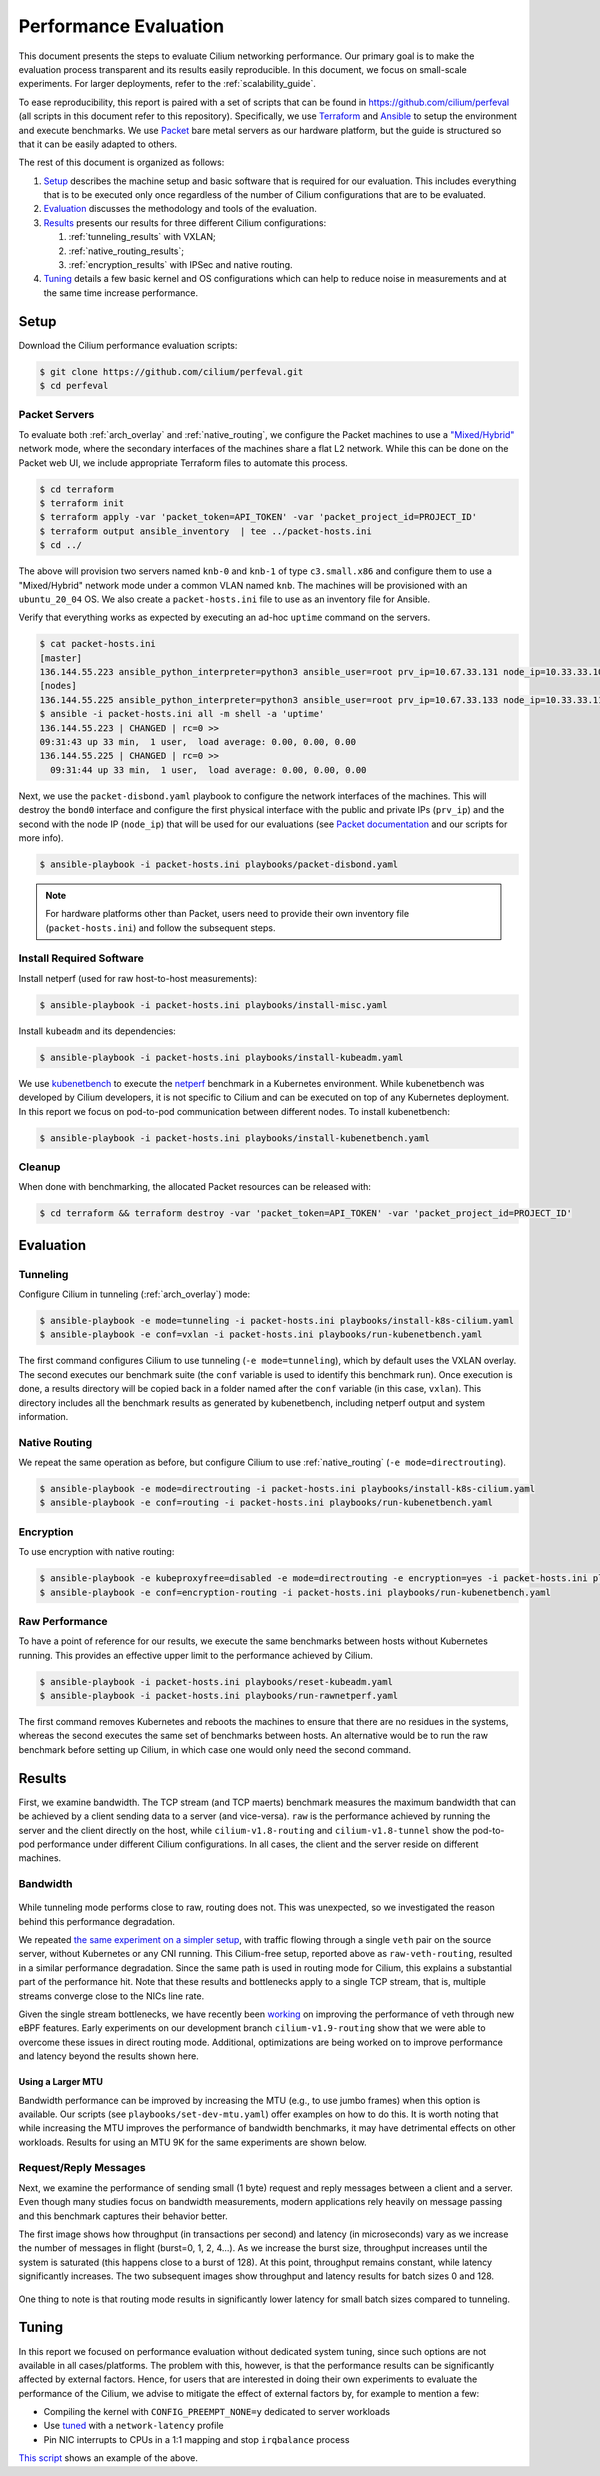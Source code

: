 .. only:: not (epub or latex or html)

    WARNING: You are looking at unreleased Cilium documentation.
    Please use the official rendered version released here:
    https://docs.cilium.io

.. _performance_report:

**********************
Performance Evaluation
**********************

This document presents the steps to evaluate Cilium networking performance.
Our primary goal is to make the evaluation
process transparent and its results easily reproducible. In this document, we
focus on small-scale experiments. For larger deployments, refer to the :ref:`scalability_guide`.

To ease reproducibility, this report is paired with a set of scripts that can be
found in https://github.com/cilium/perfeval (all scripts in this document refer
to this repository). Specifically, we use
`Terraform <https://www.terraform.io/>`_ and `Ansible
<https://www.ansible.com/>`_ to setup the environment and execute benchmarks.
We use `Packet <https://www.packet.com/>`_ bare metal servers as our hardware
platform, but the guide is structured so that it can be easily adapted to
others.

The rest of this document is organized as follows:

#. `Setup`_ describes the machine setup and basic software that is required for
   our evaluation. This includes everything that is to be executed only once
   regardless of the number of Cilium configurations that are to be evaluated.

#. `Evaluation`_ discusses the methodology and tools of the evaluation.

#. `Results`_  presents our results for three different Cilium configurations:

   #. :ref:`tunneling_results` with VXLAN;
   #. :ref:`native_routing_results`;
   #. :ref:`encryption_results` with IPSec and native routing.

#. `Tuning`_ details a few basic kernel and OS configurations which can help
   to reduce noise in measurements and at the same time increase performance.

-----
Setup
-----

Download the Cilium performance evaluation scripts:

.. code-block:: shell-session

  $ git clone https://github.com/cilium/perfeval.git
  $ cd perfeval

Packet Servers
--------------

To evaluate both :ref:`arch_overlay` and :ref:`native_routing`, we configure
the Packet machines to use a `"Mixed/Hybrid"
<https://www.packet.com/developers/docs/network/advanced/layer-2/>`_ network
mode, where the secondary interfaces of the machines share a flat L2 network.
While this can be done on the Packet web UI, we include appropriate Terraform
files to automate this process.


.. code-block:: shell-session

  $ cd terraform
  $ terraform init
  $ terraform apply -var 'packet_token=API_TOKEN' -var 'packet_project_id=PROJECT_ID'
  $ terraform output ansible_inventory  | tee ../packet-hosts.ini
  $ cd ../


The above will provision two servers named ``knb-0`` and ``knb-1`` of type
``c3.small.x86`` and configure them to use a "Mixed/Hybrid" network mode under a
common VLAN named ``knb``.  The machines will be provisioned with an
``ubuntu_20_04`` OS.  We also create a ``packet-hosts.ini`` file to use as an
inventory file for Ansible.

Verify that everything works as expected by executing an ad-hoc ``uptime``
command on the servers.

.. code-block:: shell-session

  $ cat packet-hosts.ini
  [master]
  136.144.55.223 ansible_python_interpreter=python3 ansible_user=root prv_ip=10.67.33.131 node_ip=10.33.33.10 master=knb-0
  [nodes]
  136.144.55.225 ansible_python_interpreter=python3 ansible_user=root prv_ip=10.67.33.133 node_ip=10.33.33.11
  $ ansible -i packet-hosts.ini all -m shell -a 'uptime'
  136.144.55.223 | CHANGED | rc=0 >>
  09:31:43 up 33 min,  1 user,  load average: 0.00, 0.00, 0.00
  136.144.55.225 | CHANGED | rc=0 >>
    09:31:44 up 33 min,  1 user,  load average: 0.00, 0.00, 0.00


Next, we use the ``packet-disbond.yaml`` playbook to configure the network
interfaces of the machines. This will destroy the ``bond0`` interface and
configure the first physical interface with the public and private IPs
(``prv_ip``) and the second with the node IP (``node_ip``) that will be used
for our evaluations (see `Packet documentation
<https://www.packet.com/resources/guides/layer-2-configurations/>`_ and our
scripts for more info).

.. code-block:: shell-session

  $ ansible-playbook -i packet-hosts.ini playbooks/packet-disbond.yaml


.. note::

    For hardware platforms other than Packet, users need to provide their own
    inventory file (``packet-hosts.ini``) and follow the subsequent steps.


Install Required Software
-------------------------

Install netperf (used for raw host-to-host measurements):

.. code-block:: shell-session

  $ ansible-playbook -i packet-hosts.ini playbooks/install-misc.yaml


Install ``kubeadm`` and its dependencies:

.. code-block:: shell-session

  $ ansible-playbook -i packet-hosts.ini playbooks/install-kubeadm.yaml

We use `kubenetbench <https://github.com/cilium/kubenetbench>`_ to execute the
`netperf <https://hewlettpackard.github.io/netperf/>`_ benchmark in a Kubernetes
environment.  While kubenetbench was developed by Cilium developers, it is not
specific to Cilium and can be executed on top of any Kubernetes deployment. In
this report we focus on pod-to-pod communication between different nodes. To
install kubenetbench:

.. code-block:: shell-session

  $ ansible-playbook -i packet-hosts.ini playbooks/install-kubenetbench.yaml


Cleanup
-------

When done with benchmarking, the allocated Packet resources can be released with:

.. code-block:: shell-session

  $ cd terraform && terraform destroy -var 'packet_token=API_TOKEN' -var 'packet_project_id=PROJECT_ID'


----------
Evaluation
----------

.. _tunneling_results:

Tunneling
---------

Configure Cilium in tunneling (:ref:`arch_overlay`) mode:

.. code-block:: shell-session

  $ ansible-playbook -e mode=tunneling -i packet-hosts.ini playbooks/install-k8s-cilium.yaml
  $ ansible-playbook -e conf=vxlan -i packet-hosts.ini playbooks/run-kubenetbench.yaml

The first command configures Cilium to use tunneling (``-e mode=tunneling``),
which by default uses the VXLAN overlay.  The second executes our benchmark
suite (the ``conf`` variable is used to identify this benchmark run). Once
execution is done, a results directory will be copied back in a folder named
after the ``conf`` variable (in this case, ``vxlan``). This directory includes
all the benchmark results as generated by kubenetbench, including netperf output
and system information.

.. _native_routing_results:

Native Routing
--------------

We repeat the same operation as before, but configure Cilium to use
:ref:`native_routing` (``-e mode=directrouting``).

.. code-block:: shell-session

  $ ansible-playbook -e mode=directrouting -i packet-hosts.ini playbooks/install-k8s-cilium.yaml
  $ ansible-playbook -e conf=routing -i packet-hosts.ini playbooks/run-kubenetbench.yaml

.. _encryption_results:

Encryption
----------

To use encryption with native routing:

.. code-block:: shell-session

    $ ansible-playbook -e kubeproxyfree=disabled -e mode=directrouting -e encryption=yes -i packet-hosts.ini playbooks/install-k8s-cilium.yaml
    $ ansible-playbook -e conf=encryption-routing -i packet-hosts.ini playbooks/run-kubenetbench.yaml

Raw Performance
---------------

To have a point of reference for our results, we execute the same benchmarks
between hosts without Kubernetes running. This provides an effective upper
limit to the performance achieved by Cilium.

.. code-block:: shell-session

  $ ansible-playbook -i packet-hosts.ini playbooks/reset-kubeadm.yaml
  $ ansible-playbook -i packet-hosts.ini playbooks/run-rawnetperf.yaml

The first command removes Kubernetes and reboots the machines to ensure that there
are no residues in the systems, whereas the second executes the same set of
benchmarks between hosts. An alternative would be to run the raw benchmark
before setting up Cilium, in which case one would only need the second command.

-------
Results
-------

First, we examine bandwidth. The TCP stream (and TCP maerts) benchmark measures the
maximum bandwidth that can be achieved by a client sending data to a server (and
vice-versa). ``raw`` is the performance achieved by running the server and the
client directly on the host, while ``cilium-v1.8-routing`` and
``cilium-v1.8-tunnel`` show the pod-to-pod performance under different Cilium
configurations. In all cases, the client and the server reside on different
machines.

Bandwidth
---------

.. figure:: images/tcp_stream.png
  :width: 450
  :alt: TCP stream

.. figure:: images/tcp_maerts.png
  :width: 450
  :alt: TCP maerts

While tunneling mode performs close to raw, routing does not. This was
unexpected, so we investigated the reason behind this performance degradation.

We repeated `the same experiment on a simpler setup <https://gist.github.com/kkourt/503b5316ac98b03e2801f4a92c2d35cb>`_, with traffic flowing
through a single ``veth`` pair on the source server, without Kubernetes or any
CNI running. This Cilium-free setup, reported above as ``raw-veth-routing``,
resulted in a similar performance degradation. Since the same path is used in
routing mode for Cilium, this explains a substantial part of the performance
hit. Note that these results and bottlenecks apply to a single TCP stream, that
is, multiple streams converge close to the NICs line rate.

Given the single stream bottlenecks, we have recently been `working
<https://lore.kernel.org/bpf/cover.1600967205.git.daniel@iogearbox.net/T/>`_ on
improving the performance of veth through new eBPF features. Early experiments on our
development branch ``cilium-v1.9-routing`` show that we were able to overcome
these issues in direct routing mode. Additional, optimizations are being worked
on to improve performance and latency beyond the results shown here.

Using a Larger MTU
..................

Bandwidth performance can be improved by increasing the MTU (e.g., to use jumbo
frames) when this option is available. Our scripts (see
``playbooks/set-dev-mtu.yaml``) offer examples on how to do this.
It is worth noting that while increasing the MTU improves the
performance of bandwidth benchmarks, it may have detrimental effects on other
workloads. Results for using an MTU 9K for the same experiments are shown
below.

.. figure:: images/tcp_stream-mtu9k.png
  :width: 450
  :alt: TCP stream

.. figure:: images/tcp_maerts-mtu9k.png
  :width: 450
  :alt: TCP maerts

Request/Reply Messages
----------------------

Next, we examine the performance of sending small (1 byte) request and reply
messages between a client and a server. Even though many studies focus on
bandwidth measurements, modern applications rely heavily on message passing and
this benchmark captures their behavior better.

The first image shows how throughput (in transactions per second) and latency
(in microseconds) vary as we increase the number of messages in flight
(burst=0, 1, 2, 4...). As we increase the burst size, throughput increases
until the system is saturated (this happens close to a burst of 128). At this
point, throughput remains constant, while latency significantly increases. The
two subsequent images show throughput and latency results for batch sizes 0 and
128.

.. figure:: images/tcp_rr.png
  :width: 700
  :alt: TCP RR

.. figure:: images/tcp_rr-qd0.png
  :width: 450
  :alt: TCP RR / batch=0

.. figure:: images/tcp_rr-qd128.png
  :width: 450
  :alt: TCP RR / batch=128

One thing to note is that routing mode results in significantly lower latency
for small batch sizes compared to tunneling.

------
Tuning
------

In this report we focused on performance evaluation without dedicated system tuning,
since such options are not available in all cases/platforms. The problem with this,
however, is that the performance results can be significantly affected by external
factors. Hence, for users that are interested in doing their own experiments to evaluate
the performance of the Cilium, we advise to mitigate the effect of external factors by,
for example to mention a few:

* Compiling the kernel with ``CONFIG_PREEMPT_NONE=y`` dedicated to server workloads
* Use `tuned <https://tuned-project.org/>`_ with a ``network-latency`` profile
* Pin NIC interrupts to CPUs in a 1:1 mapping and stop ``irqbalance`` process

`This script
<https://github.com/borkmann/netperf_scripts/blob/master/base_setup.sh>`_ shows
an example of the above.
